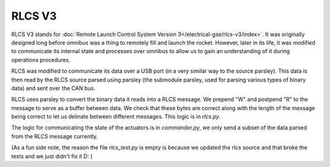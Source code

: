 RLCS V3
=======

RLCS V3 stands for :doc:`Remote Launch Control System Version 3</electrical-gse/rlcs-v3/index>`. It was originally designed long before omnibus was a thing to remotely fill and launch the rocket. However, later in its life, it was modified to communicate its internal state and processes over omnibus to allow us to gain an understanding of it during operations procedures.

RLCS was modified to communicate its data over a USB port (in a very similar way to the source parsley). This data is then read by the RLCS source parsed using
parsley (the submodule parsley, used for parsing various types of binary data) and sent over the CAN bus.

RLCS uses parsley to convert the binary data it reads into a RLCS message. We prepend "W" and postpend "R" to the message to serve as a buffer between data.
We check that these bytes are correct along with the length of the message being correct to let us delinate between different messages. This logic is in `rlcs.py`.

The logic for communicating the state of the actuators is in `commander.py`, we only send a subset of the data parsed from the RLCS message currently.


(As a fun side note, the reason the file `rlcs_test.py` is empty is because we updated the rlcs source and that broke the tests and we just didn't fix it D: )
